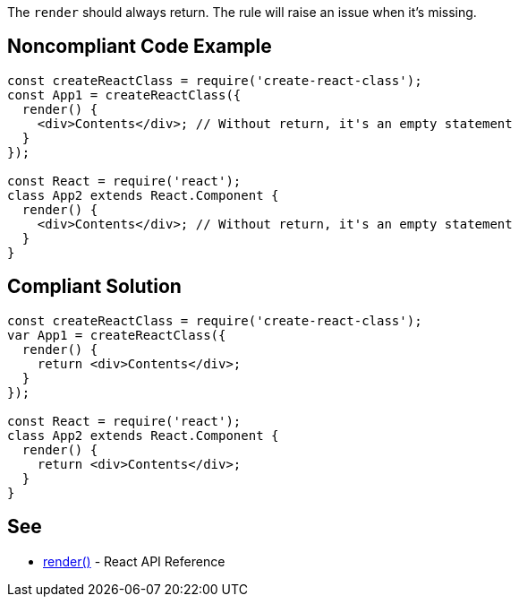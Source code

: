 The `render` should always return. The rule will raise an issue when it's missing.

== Noncompliant Code Example

[source,javascript]
----
const createReactClass = require('create-react-class');
const App1 = createReactClass({
  render() {
    <div>Contents</div>; // Without return, it's an empty statement
  }
});

const React = require('react');
class App2 extends React.Component {
  render() {
    <div>Contents</div>; // Without return, it's an empty statement
  }
}
----

== Compliant Solution

[source,javascript]
----
const createReactClass = require('create-react-class');
var App1 = createReactClass({
  render() {
    return <div>Contents</div>;
  }
});

const React = require('react');
class App2 extends React.Component {
  render() {
    return <div>Contents</div>;
  }
}
----

== See

* https://reactjs.org/docs/react-component.html#render[render()] - React API Reference